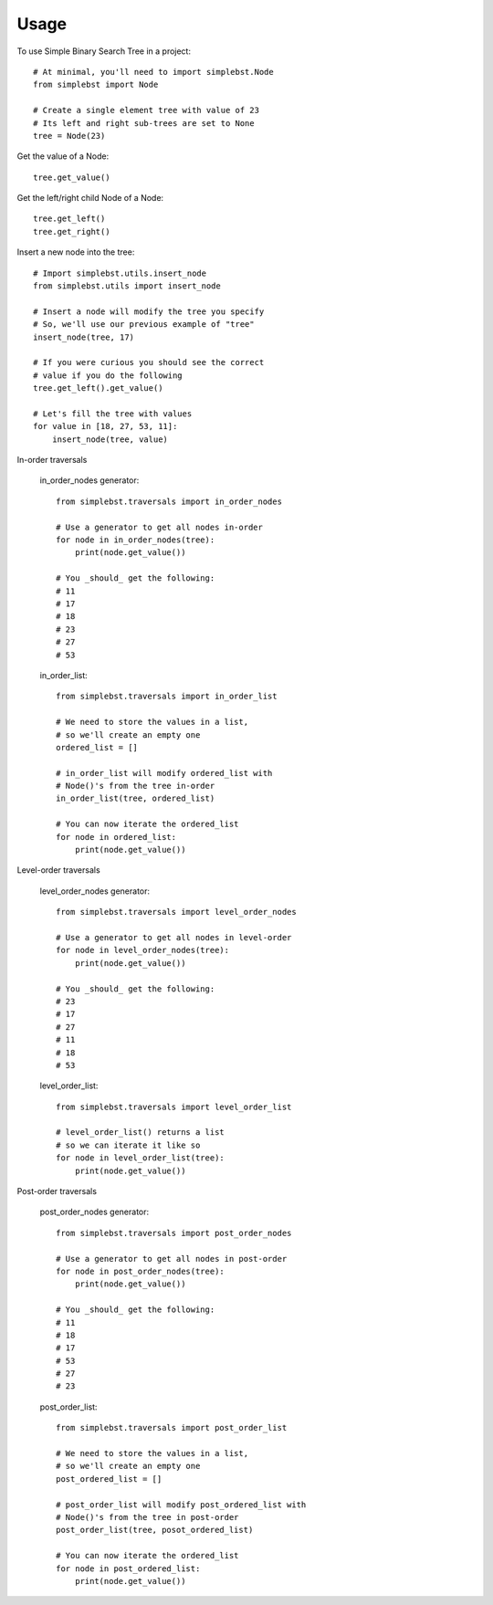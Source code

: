 ========
Usage
========

To use Simple Binary Search Tree in a project::

    # At minimal, you'll need to import simplebst.Node
    from simplebst import Node

    # Create a single element tree with value of 23
    # Its left and right sub-trees are set to None
    tree = Node(23)


Get the value of a Node::

    tree.get_value()


Get the left/right child Node of a Node::

    tree.get_left()
    tree.get_right()


Insert a new node into the tree::

    # Import simplebst.utils.insert_node
    from simplebst.utils import insert_node

    # Insert a node will modify the tree you specify
    # So, we'll use our previous example of "tree"
    insert_node(tree, 17)

    # If you were curious you should see the correct
    # value if you do the following
    tree.get_left().get_value()

    # Let's fill the tree with values
    for value in [18, 27, 53, 11]:
        insert_node(tree, value)


In-order traversals

    in_order_nodes generator::
       
        from simplebst.traversals import in_order_nodes

        # Use a generator to get all nodes in-order
        for node in in_order_nodes(tree):
            print(node.get_value())

        # You _should_ get the following:
        # 11
        # 17
        # 18
        # 23
        # 27
        # 53


    in_order_list::

        from simplebst.traversals import in_order_list

        # We need to store the values in a list,
        # so we'll create an empty one
        ordered_list = []

        # in_order_list will modify ordered_list with
        # Node()'s from the tree in-order
        in_order_list(tree, ordered_list)

        # You can now iterate the ordered_list
        for node in ordered_list:
            print(node.get_value())


Level-order traversals

    level_order_nodes generator::

        from simplebst.traversals import level_order_nodes

        # Use a generator to get all nodes in level-order
        for node in level_order_nodes(tree):
            print(node.get_value())

        # You _should_ get the following:
        # 23
        # 17
        # 27
        # 11
        # 18
        # 53


    level_order_list::

        from simplebst.traversals import level_order_list

        # level_order_list() returns a list
        # so we can iterate it like so
        for node in level_order_list(tree):
            print(node.get_value())

Post-order traversals

    post_order_nodes generator::

        from simplebst.traversals import post_order_nodes

        # Use a generator to get all nodes in post-order
        for node in post_order_nodes(tree):
            print(node.get_value())

        # You _should_ get the following:
        # 11
        # 18
        # 17
        # 53
        # 27
        # 23


    post_order_list::

        from simplebst.traversals import post_order_list

        # We need to store the values in a list,
        # so we'll create an empty one
        post_ordered_list = []

        # post_order_list will modify post_ordered_list with
        # Node()'s from the tree in post-order
        post_order_list(tree, posot_ordered_list)

        # You can now iterate the ordered_list
        for node in post_ordered_list:
            print(node.get_value())
